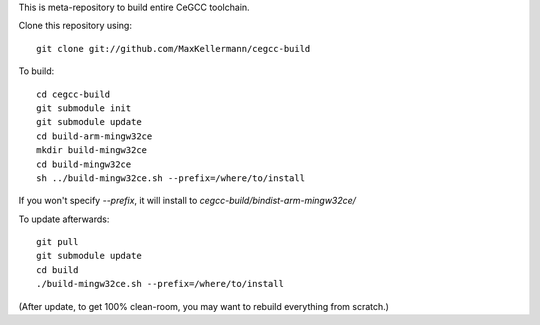 This is meta-repository to build entire CeGCC toolchain.

Clone this repository using::

 git clone git://github.com/MaxKellermann/cegcc-build

To build::

 cd cegcc-build
 git submodule init
 git submodule update
 cd build-arm-mingw32ce
 mkdir build-mingw32ce
 cd build-mingw32ce
 sh ../build-mingw32ce.sh --prefix=/where/to/install

If you won't specify `--prefix`, it will install to
`cegcc-build/bindist-arm-mingw32ce/`

To update afterwards::

 git pull
 git submodule update
 cd build
 ./build-mingw32ce.sh --prefix=/where/to/install

(After update, to get 100% clean-room, you may want to rebuild
everything from scratch.)
